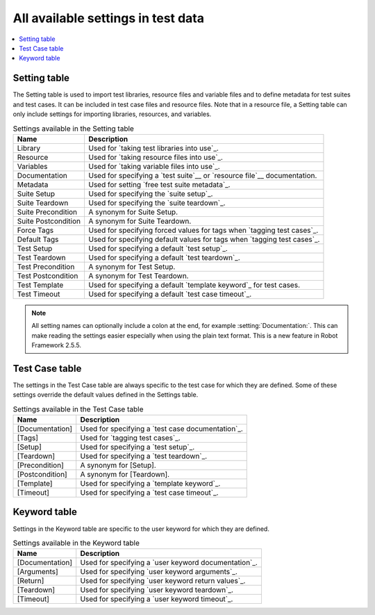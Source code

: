 All available settings in test data
===================================

.. contents::
   :depth: 2
   :local:

Setting table
-------------

The Setting table is used to import test libraries, resource files and
variable files and to define metadata for test suites and test
cases. It can be included in test case files and resource files. Note
that in a resource file, a Setting table can only include settings for
importing libraries, resources, and variables.

.. table:: Settings available in the Setting table
   :class: tabular

   +-----------------+--------------------------------------------------------+
   |       Name      |                         Description                    |
   +=================+========================================================+
   | Library         | Used for `taking test libraries into use`_.            |
   +-----------------+--------------------------------------------------------+
   | Resource        | Used for `taking resource files into use`_.            |
   +-----------------+--------------------------------------------------------+
   | Variables       | Used for `taking variable files into use`_.            |
   +-----------------+--------------------------------------------------------+
   | Documentation   | Used for specifying a `test suite`__ or                |
   |                 | `resource file`__ documentation.                       |
   +-----------------+--------------------------------------------------------+
   | Metadata        | Used for setting `free test suite metadata`_.          |
   +-----------------+--------------------------------------------------------+
   | Suite Setup     | Used for specifying the `suite setup`_.                |
   +-----------------+--------------------------------------------------------+
   | Suite Teardown  | Used for specifying the `suite teardown`_.             |
   +-----------------+--------------------------------------------------------+
   | Suite           | A synonym for Suite Setup.                             |
   | Precondition    |                                                        |
   +-----------------+--------------------------------------------------------+
   | Suite           | A synonym for Suite Teardown.                          |
   | Postcondition   |                                                        |
   +-----------------+--------------------------------------------------------+
   | Force Tags      | Used for specifying forced values for tags when        |
   |                 | `tagging test cases`_.                                 |
   +-----------------+--------------------------------------------------------+
   | Default Tags    | Used for specifying default values for tags when       |
   |                 | `tagging test cases`_.                                 |
   +-----------------+--------------------------------------------------------+
   | Test Setup      | Used for specifying a default `test setup`_.           |
   +-----------------+--------------------------------------------------------+
   | Test Teardown   | Used for specifying a default `test teardown`_.        |
   +-----------------+--------------------------------------------------------+
   | Test            | A synonym for Test Setup.                              |
   | Precondition    |                                                        |
   +-----------------+--------------------------------------------------------+
   | Test            | A synonym for Test Teardown.                           |
   | Postcondition   |                                                        |
   +-----------------+--------------------------------------------------------+
   | Test Template   | Used for specifying a default `template keyword`_      |
   |                 | for test cases.                                        |
   +-----------------+--------------------------------------------------------+
   | Test Timeout    | Used for specifying a default `test case timeout`_.    |
   +-----------------+--------------------------------------------------------+

.. note:: All setting names can optionally include a colon at the end, for
      example :setting:`Documentation:`. This can make reading the settings easier
      especially when using the plain text format. This is a
      new feature in Robot Framework 2.5.5.

__ `Test suite documentation`_
__ `Documenting resource files`_

Test Case table
---------------

The settings in the Test Case table are always specific to the test
case for which they are defined. Some of these settings override the
default values defined in the Settings table.

.. table:: Settings available in the Test Case table
   :class: tabular

   +-----------------+--------------------------------------------------------+
   |      Name       |                         Description                    |
   +=================+========================================================+
   | [Documentation] | Used for specifying a `test case documentation`_.      |
   +-----------------+--------------------------------------------------------+
   | [Tags]          | Used for `tagging test cases`_.                        |
   +-----------------+--------------------------------------------------------+
   | [Setup]         | Used for specifying a `test setup`_.                   |
   +-----------------+--------------------------------------------------------+
   | [Teardown]      | Used for specifying a `test teardown`_.                |
   +-----------------+--------------------------------------------------------+
   | [Precondition]  | A synonym for [Setup].                                 |
   +-----------------+--------------------------------------------------------+
   | [Postcondition] | A synonym for [Teardown].                              |
   +-----------------+--------------------------------------------------------+
   | [Template]      | Used for specifying a `template keyword`_.             |
   +-----------------+--------------------------------------------------------+
   | [Timeout]       | Used for specifying a `test case timeout`_.            |
   +-----------------+--------------------------------------------------------+

Keyword table
-------------

Settings in the Keyword table are specific to the user keyword for
which they are defined.

.. table:: Settings available in the Keyword table
   :class: tabular

   +-----------------+--------------------------------------------------------+
   |      Name       |                         Description                    |
   +=================+========================================================+
   | [Documentation] | Used for specifying a `user keyword documentation`_.   |
   +-----------------+--------------------------------------------------------+
   | [Arguments]     | Used for specifying `user keyword arguments`_.         |
   +-----------------+--------------------------------------------------------+
   | [Return]        | Used for specifying `user keyword return values`_.     |
   +-----------------+--------------------------------------------------------+
   | [Teardown]      | Used for specifying `user keyword teardown`_.          |
   +-----------------+--------------------------------------------------------+
   | [Timeout]       | Used for specifying a `user keyword timeout`_.         |
   +-----------------+--------------------------------------------------------+
